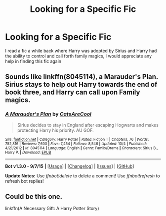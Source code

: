 #+TITLE: Looking for a Specific Fic

* Looking for a Specific Fic
:PROPERTIES:
:Author: TitansInfantry
:Score: 3
:DateUnix: 1450424268.0
:DateShort: 2015-Dec-18
:FlairText: Request
:END:
I read a fic a while back where Harry was adopted by Sirius and Harry had the ability to control and call forth family magics, I would appreciate any help in finding this fic again


** Sounds like linkffn(8045114), a Marauder's Plan. Sirius stays to help out Harry towards the end of book three, and Harry can call upon Family magics.
:PROPERTIES:
:Author: Paderz
:Score: 2
:DateUnix: 1450427036.0
:DateShort: 2015-Dec-18
:END:

*** [[http://www.fanfiction.net/s/8045114/1/][*/A Marauder's Plan/*]] by [[https://www.fanfiction.net/u/3926884/CatsAreCool][/CatsAreCool/]]

#+begin_quote
  Sirius decides to stay in England after escaping Hogwarts and makes protecting Harry his priority. AU GOF.
#+end_quote

^{/Site/: [[http://www.fanfiction.net/][fanfiction.net]] *|* /Category/: Harry Potter *|* /Rated/: Fiction T *|* /Chapters/: 76 *|* /Words/: 752,816 *|* /Reviews/: 7,600 *|* /Favs/: 7,454 *|* /Follows/: 8,546 *|* /Updated/: 10/4 *|* /Published/: 4/21/2012 *|* /id/: 8045114 *|* /Language/: English *|* /Genre/: Family/Drama *|* /Characters/: Sirius B., Harry P. *|* /Download/: [[http://www.p0ody-files.com/ff_to_ebook/mobile/makeEpub.php?id=8045114][EPUB]]}

--------------

*Bot v1.3.0 - 9/7/15* *|* [[[https://github.com/tusing/reddit-ffn-bot/wiki/Usage][Usage]]] | [[[https://github.com/tusing/reddit-ffn-bot/wiki/Changelog][Changelog]]] | [[[https://github.com/tusing/reddit-ffn-bot/issues/][Issues]]] | [[[https://github.com/tusing/reddit-ffn-bot/][GitHub]]]

*Update Notes:* Use /ffnbot!delete/ to delete a comment! Use /ffnbot!refresh/ to refresh bot replies!
:PROPERTIES:
:Author: FanfictionBot
:Score: 1
:DateUnix: 1450427077.0
:DateShort: 2015-Dec-18
:END:


** Could be this one.

linkffn(A Necessary Gift: A Harry Potter Story)
:PROPERTIES:
:Author: howtopleaseme
:Score: 1
:DateUnix: 1450458180.0
:DateShort: 2015-Dec-18
:END:
